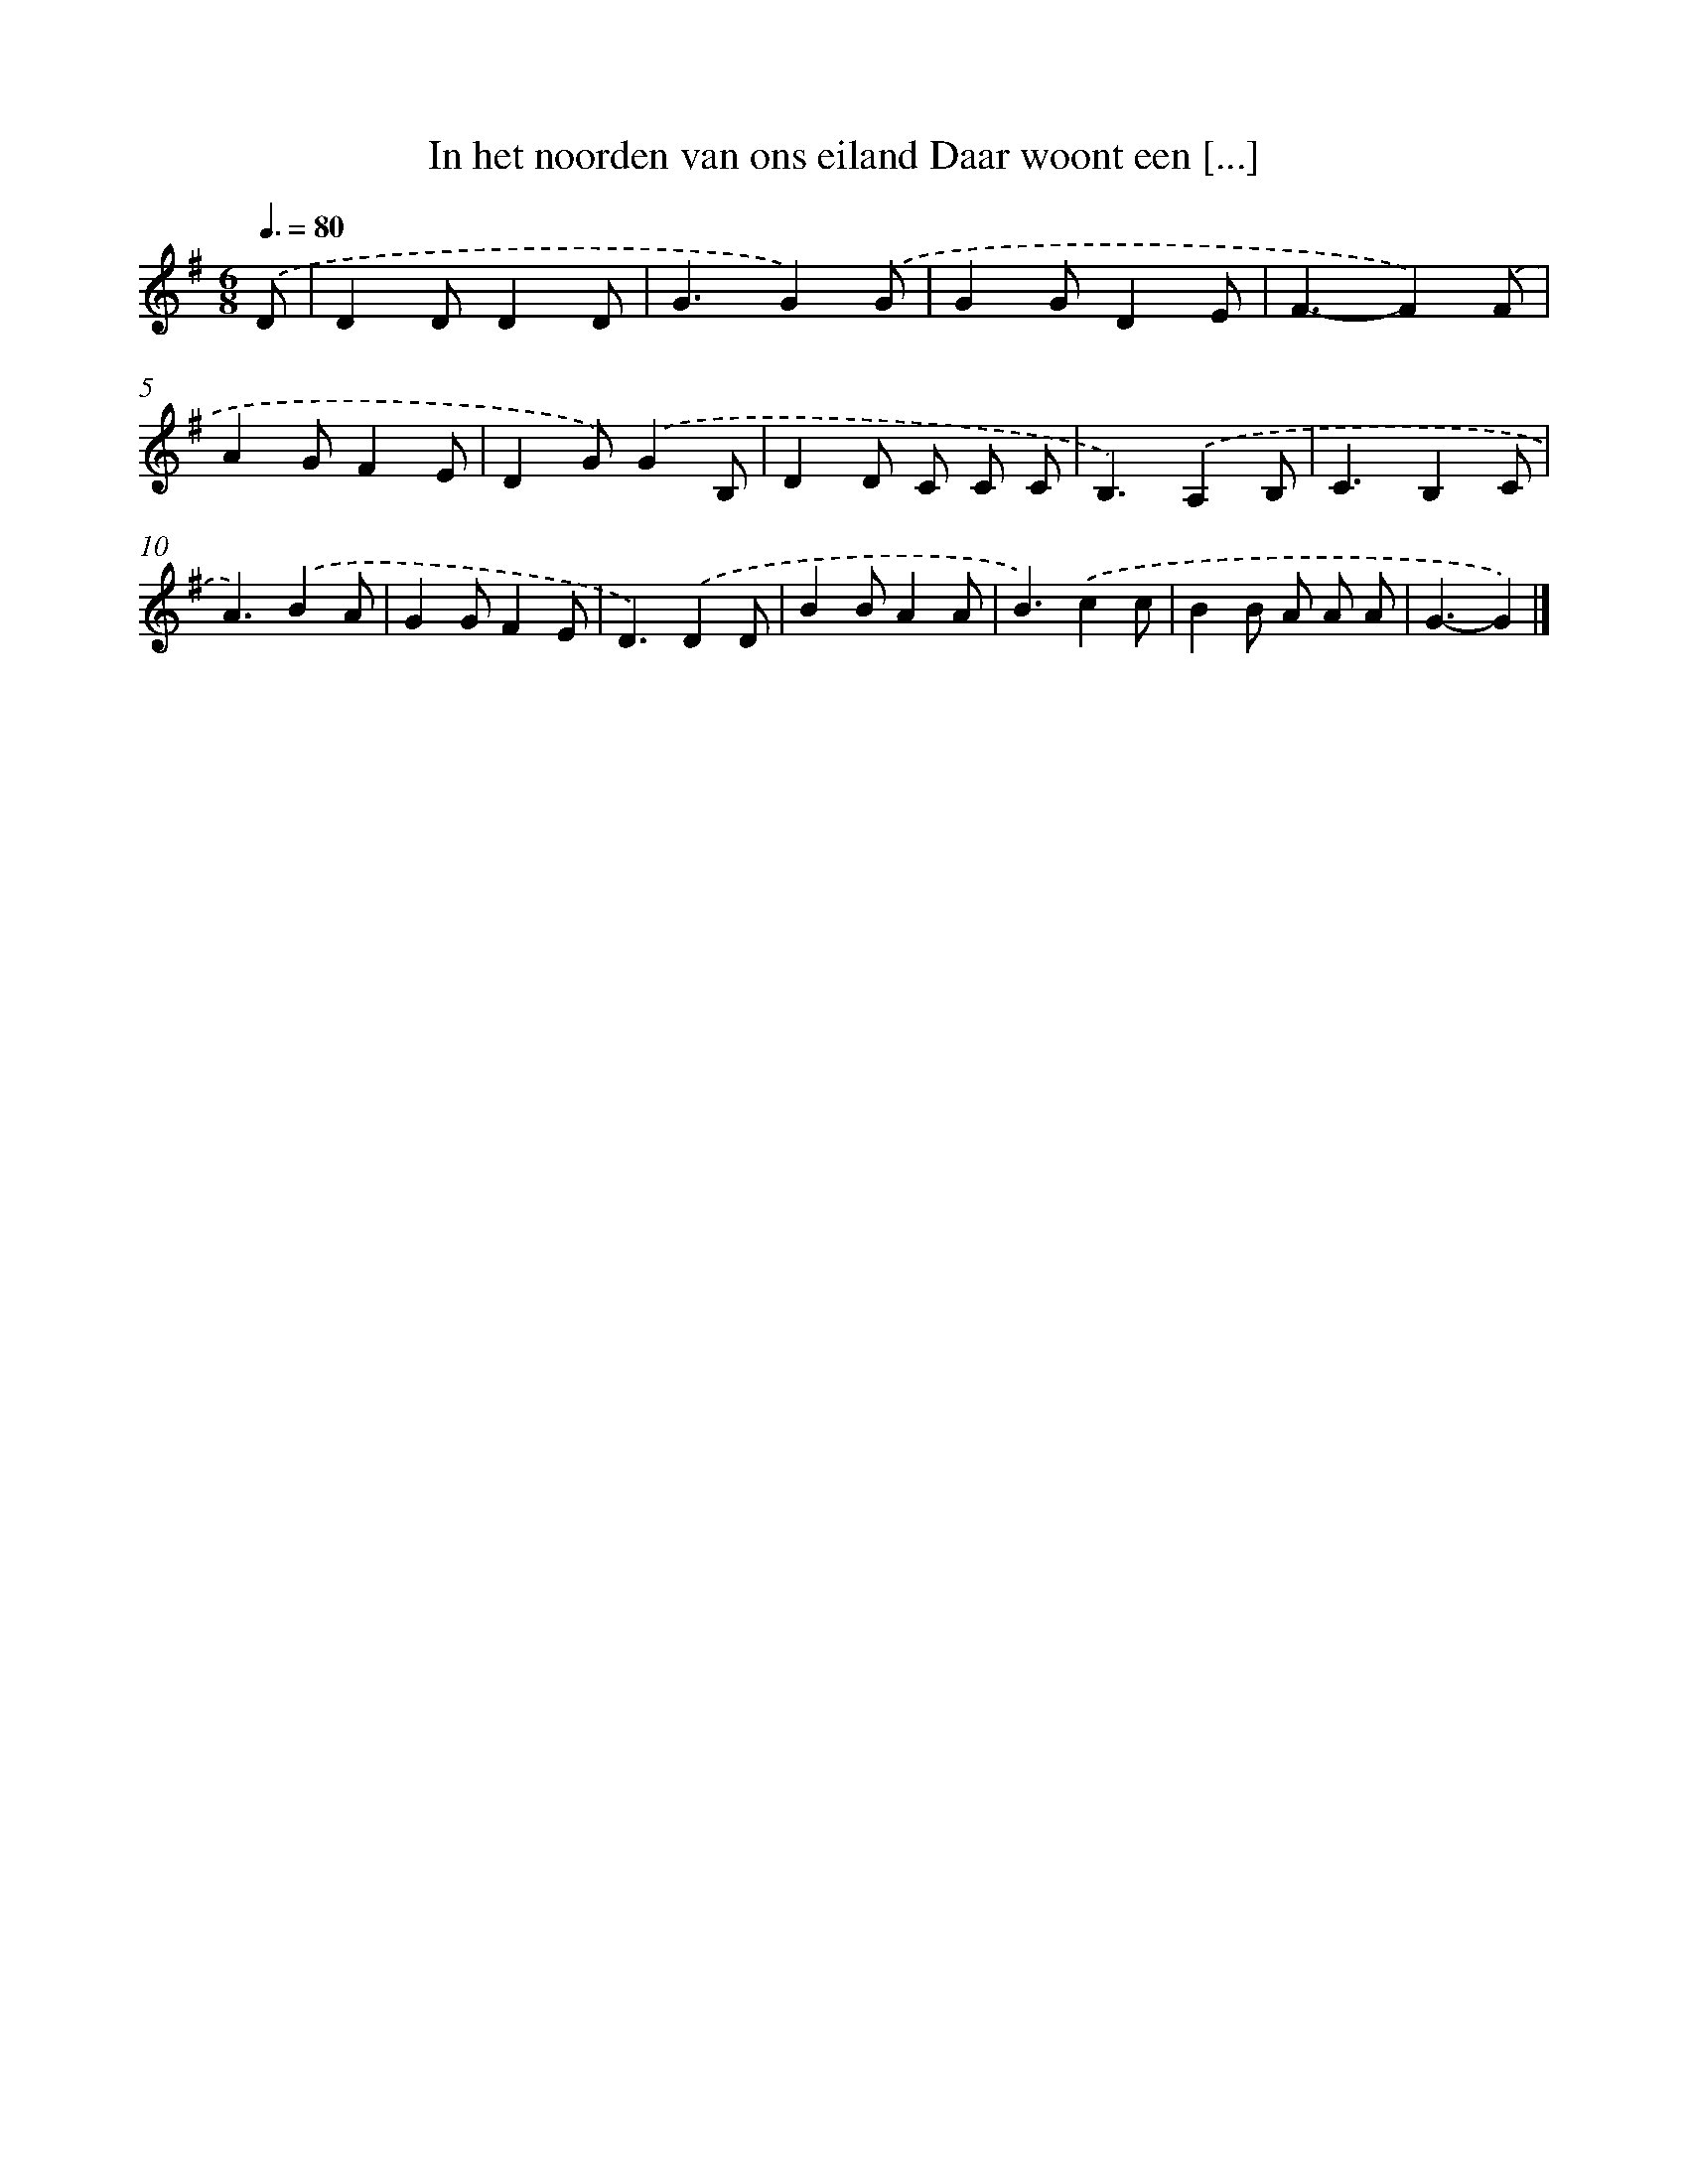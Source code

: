 X: 2219
T: In het noorden van ons eiland Daar woont een [...]
%%abc-version 2.0
%%abcx-abcm2ps-target-version 5.9.1 (29 Sep 2008)
%%abc-creator hum2abc beta
%%abcx-conversion-date 2018/11/01 14:35:49
%%humdrum-veritas 2004817298
%%humdrum-veritas-data 130089638
%%continueall 1
%%barnumbers 0
L: 1/4
M: 6/8
Q: 3/8=80
K: G clef=treble
.('D/ [I:setbarnb 1]|
DD/DD/ |
G3/G).('G/ |
GG/DE/ |
F3/-F).('F/ |
AG/FE/ |
DG/).('GB,/ |
DD/ C/ C/ C/ |
B,3/).('A,B,/ |
C3/B,C/ |
A3/).('BA/ |
GG/FE/ |
D3/).('DD/ |
BB/AA/ |
B3/).('cc/ |
BB/ A/ A/ A/ |
G3/-G) |]
